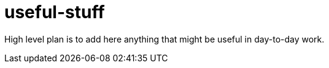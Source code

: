 = useful-stuff
:toc: preamble
:toc-title:
:imagesdir: images 

High level plan is to add here anything that might be useful in day-to-day work.

